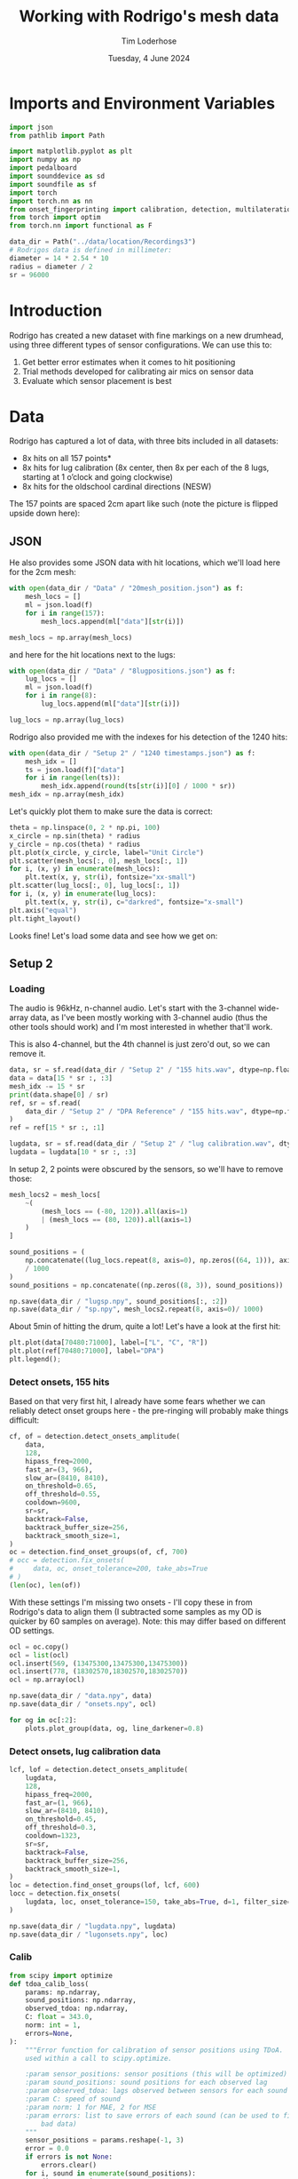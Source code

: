 #+TITLE: Working with Rodrigo's mesh data
#+AUTHOR: Tim Loderhose
#+EMAIL: tim@loderhose.com
#+DATE: Tuesday, 4 June 2024
#+STARTUP: showall
#+PROPERTY: header-args :exports both :session mesh :kernel lm :cache no
:PROPERTIES:
OPTIONS: ^:nil
#+LATEX_COMPILER: xelatex
#+LATEX_CLASS: article
#+LATEX_CLASS_OPTIONS: [logo, color, author]
#+LATEX_HEADER: \insertauthor
#+LATEX_HEADER: \usepackage{minted}
#+LATEX_HEADER: \usepackage[left=0.75in,top=0.6in,right=0.75in,bottom=0.6in]{geometry}
:END:

* Imports and Environment Variables
:PROPERTIES:
:visibility: folded
:END:

#+name: imports
#+begin_src python
import json
from pathlib import Path

import matplotlib.pyplot as plt
import numpy as np
import pedalboard
import sounddevice as sd
import soundfile as sf
import torch
import torch.nn as nn
from onset_fingerprinting import calibration, detection, multilateration, plots
from torch import optim
from torch.nn import functional as F
#+end_src

#+name: env
#+begin_src python
data_dir = Path("../data/location/Recordings3")
# Rodrigos data is defined in millimeter:
diameter = 14 * 2.54 * 10
radius = diameter / 2
sr = 96000
#+end_src

* Introduction
Rodrigo has created a new dataset with fine markings on a new drumhead, using
three different types of sensor configurations. We can use this to:

1. Get better error estimates when it comes to hit positioning
2. Trial methods developed for calibrating air mics on sensor data
3. Evaluate which sensor placement is best

* Data
Rodrigo has captured a lot of data, with three bits included in all datasets:

- 8x hits on all 157 points*
- 8x hits for lug calibration (8x center, then 8x per each of the 8 lugs,
  starting at 1 o’clock and going clockwise)
- 8x hits for the oldschool cardinal directions (NESW)

The 157 points are spaced 2cm apart like such (note the picture is flipped
upside down here):
[[file:../data/location/Recordings3/Images/setup.jpg]]

** JSON
He also provides some JSON data with hit locations, which we'll load here for
the 2cm mesh:
#+begin_src python
with open(data_dir / "Data" / "20mesh_position.json") as f:
    mesh_locs = []
    ml = json.load(f)
    for i in range(157):
        mesh_locs.append(ml["data"][str(i)])

mesh_locs = np.array(mesh_locs)
        #+end_src

and here for the hit locations next to the lugs:
#+begin_src python
with open(data_dir / "Data" / "8lugpositions.json") as f:
    lug_locs = []
    ml = json.load(f)
    for i in range(8):
        lug_locs.append(ml["data"][str(i)])

lug_locs = np.array(lug_locs)
#+end_src

Rodrigo also provided me with the indexes for his detection of the 1240 hits:
#+begin_src python
with open(data_dir / "Setup 2" / "1240 timestamps.json") as f:
    mesh_idx = []
    ts = json.load(f)["data"]
    for i in range(len(ts)):
        mesh_idx.append(round(ts[str(i)][0] / 1000 * sr))
mesh_idx = np.array(mesh_idx)
#+end_src

Let's quickly plot them to make sure the data is correct:
#+begin_src python
theta = np.linspace(0, 2 * np.pi, 100)
x_circle = np.sin(theta) * radius
y_circle = np.cos(theta) * radius
plt.plot(x_circle, y_circle, label="Unit Circle")
plt.scatter(mesh_locs[:, 0], mesh_locs[:, 1])
for i, (x, y) in enumerate(mesh_locs):
    plt.text(x, y, str(i), fontsize="xx-small")
plt.scatter(lug_locs[:, 0], lug_locs[:, 1])
for i, (x, y) in enumerate(lug_locs):
    plt.text(x, y, str(i), c="darkred", fontsize="x-small")
plt.axis("equal")
plt.tight_layout()
#+end_src

#+RESULTS:
[[./.ob-jupyter/c46829a839f8c15d2c0bd4f49bbc30addb543aaf.png]]


Looks fine! Let's load some data and see how we get on:

** Setup 2

*** Loading
The audio is 96kHz, n-channel audio. Let's start with the 3-channel wide-array
data, as I've been mostly working with 3-channel audio (thus the other tools
should work) and I'm most interested in whether that'll work.

This is also 4-channel, but the 4th channel is just zero'd out, so we can
remove it.
#+begin_src python
data, sr = sf.read(data_dir / "Setup 2" / "155 hits.wav", dtype=np.float32)
data = data[15 * sr :, :3]
mesh_idx -= 15 * sr
print(data.shape[0] / sr)
ref, sr = sf.read(
    data_dir / "Setup 2" / "DPA Reference" / "155 hits.wav", dtype=np.float32
)
ref = ref[15 * sr :, :1]

lugdata, sr = sf.read(data_dir / "Setup 2" / "lug calibration.wav", dtype=np.float32)
lugdata = lugdata[10 * sr :, :3]
#+end_src

#+RESULTS:
: 304.3629375

In setup 2, 2 points were obscured by the sensors, so we'll have to remove those:
#+begin_src python
mesh_locs2 = mesh_locs[
    ~(
        (mesh_locs == (-80, 120)).all(axis=1)
        | (mesh_locs == (80, 120)).all(axis=1)
    )
]

sound_positions = (
    np.concatenate((lug_locs.repeat(8, axis=0), np.zeros((64, 1))), axis=1)
    / 1000
)
sound_positions = np.concatenate((np.zeros((8, 3)), sound_positions))

np.save(data_dir / "lugsp.npy", sound_positions[:, :2])
np.save(data_dir / "sp.npy", mesh_locs2.repeat(8, axis=0)/ 1000)
#+end_src

About 5min of hitting the drum, quite a lot!
Let's have a look at the first hit:
#+name: first_hit
#+begin_src python :file ./figures/dpa_vs_wide_sensors_hit1.png
plt.plot(data[70480:71000], label=["L", "C", "R"])
plt.plot(ref[70480:71000], label="DPA")
plt.legend();
#+end_src

#+RESULTS: first_hit
[[./figures/dpa_vs_wide_sensors_hit1.png]]


*** Detect onsets, 155 hits
Based on that very first hit, I already have some fears whether we can reliably
detect onset groups here - the pre-ringing will probably make things difficult:

#+begin_src python
cf, of = detection.detect_onsets_amplitude(
    data,
    128,
    hipass_freq=2000,
    fast_ar=(3, 966),
    slow_ar=(8410, 8410),
    on_threshold=0.65,
    off_threshold=0.55,
    cooldown=9600,
    sr=sr,
    backtrack=False,
    backtrack_buffer_size=256,
    backtrack_smooth_size=1,
)
oc = detection.find_onset_groups(of, cf, 700)
# occ = detection.fix_onsets(
#     data, oc, onset_tolerance=200, take_abs=True
# )
(len(oc), len(of))
#+end_src

#+RESULTS:
| 1238 | 3715 |

With these settings I'm missing two onsets - I'll copy these in from Rodrigo's
data to align them (I subtracted some samples as my OD is quicker by 60 samples
on average). Note: this may differ based on different OD settings.
#+begin_src python
ocl = oc.copy()
ocl = list(ocl)
ocl.insert(569, (13475300,13475300,13475300))
ocl.insert(778, (18302570,18302570,18302570))
ocl = np.array(ocl)

np.save(data_dir / "data.npy", data)
np.save(data_dir / "onsets.npy", ocl)
#+end_src

#+begin_src python
for og in oc[:2]:
    plots.plot_group(data, og, line_darkener=0.8)
#+end_src

#+RESULTS:
:RESULTS:
[[./.ob-jupyter/c3405850a2f2d2f04b7af2a95f9c587aa6917841.png]]
[[./.ob-jupyter/46c4bac9121ba37013c8b6192bd3f97e4bd04f28.png]]
:END:

*** Detect onsets, lug calibration data

#+begin_src python
lcf, lof = detection.detect_onsets_amplitude(
    lugdata,
    128,
    hipass_freq=2000,
    fast_ar=(1, 966),
    slow_ar=(8410, 8410),
    on_threshold=0.45,
    off_threshold=0.3,
    cooldown=1323,
    sr=sr,
    backtrack=False,
    backtrack_buffer_size=256,
    backtrack_smooth_size=1,
)
loc = detection.find_onset_groups(lof, lcf, 600)
locc = detection.fix_onsets(
    lugdata, loc, onset_tolerance=150, take_abs=True, d=1, filter_size=7
)
#+end_src

#+begin_src python
np.save(data_dir / "lugdata.npy", lugdata)
np.save(data_dir / "lugonsets.npy", loc)
#+end_src

*** Calib
#+begin_src python
from scipy import optimize
def tdoa_calib_loss(
    params: np.ndarray,
    sound_positions: np.ndarray,
    observed_tdoa: np.ndarray,
    C: float = 343.0,
    norm: int = 1,
    errors=None,
):
    """Error function for calibration of sensor positions using TDoA.  To be
    used within a call to scipy.optimize.

    :param sensor_positions: sensor positions (this will be optimized)
    :param sound_positions: sound positions for each observed lag
    :param observed_tdoa: lags observed between sensors for each sound
    :param C: speed of sound
    :param norm: 1 for MAE, 2 for MSE
    :param errors: list to save errors of each sound (can be used to filter out
        bad data)
    """
    sensor_positions = params.reshape(-1, 3)
    error = 0.0
    if errors is not None:
        errors.clear()
    for i, sound in enumerate(sound_positions):
        distances = (
            np.sqrt(np.sum((sound - sensor_positions) ** 2, axis=1)) / C
        )
        tdoa = np.diff(distances)
        e = np.abs(tdoa - observed_tdoa[i]) ** norm
        error += e
        if errors is not None:
            errors.append(e)
    return np.mean(error)


def tdoa_calib_loss_jac(
    params: np.ndarray,
    sound_positions: np.ndarray,
    observed_tdoa: np.ndarray,
    C: float = 343.0,
    norm: int = 1,
    e=None,
):
    """Jacobian for tdoa_calib_loss."""
    sensor_positions = params.reshape(-1, 3)
    jac = np.zeros_like(params)
    for i, sound in enumerate(sound_positions):
        distances = (
            np.sqrt(np.sum((sound - sensor_positions) ** 2, axis=1)) / C
        )
        tdoa = np.diff(distances)
        error_term = tdoa - observed_tdoa[i]
        sign_error_term = np.sign(error_term)
        weighted_error_term = (
            sign_error_term
            if norm == 1
            else sign_error_term * (np.abs(error_term) ** (norm - 1))
        )

        for j in range(sensor_positions.shape[0]):
            if j > 0:
                d_error_d_pos_j = weighted_error_term[j - 1] * (
                    (sensor_positions[j] - sound) / (distances[j] * C)
                )
            if j < sensor_positions.shape[0] - 1:
                d_error_d_pos_j_minus_1 = -weighted_error_term[j] * (
                    (sensor_positions[j] - sound) / (distances[j] * C)
                )
                if j > 0:
                    d_error_d_pos_j += d_error_d_pos_j_minus_1
                else:
                    d_error_d_pos_j = d_error_d_pos_j_minus_1

            jac[j * 3 : (j + 1) * 3] += d_error_d_pos_j / len(sound_positions)

    return jac



def optimize_C(
    tdoa,
    norm=1,
    C_range=(336, 345),
    initial_C=343.0,
    filter_errors_above=3,
    sound_positions=None,
    initial_sensor_positions=None,
    bounds=None,
    **kwargs,
):
    errors = []
    result = optimize.minimize(
        tdoa_calib_loss,
        initial_sensor_positions.flatten(),
        args=(sound_positions, tdoa, initial_C, norm, errors),
        jac=tdoa_calib_loss_jac,
        method="TNC",
        bounds=bounds,
        options={"maxfun": 1000},
    )
    initial_sensor_positions = result.x
    errors1 = np.array(errors).sum(axis=1)
    plt.plot(errors1)
    med = np.median(errors1)
    good_idx = np.where(errors1 < filter_errors_above * med)[0]
    print(f"Removing {len(tdoa) - len(good_idx)} hits!")

    def objective(C):
        fun = optimize.minimize(
            tdoa_calib_loss,
            initial_sensor_positions,
            args=(sound_positions[good_idx], tdoa[good_idx], C, norm),
            jac=tdoa_calib_loss_jac,
            method="TNC",
            bounds=bounds,
            options={"maxfun": 1000},
        ).fun
        return fun

    res = optimize.minimize_scalar(objective, bounds=C_range, method="bounded")
    best_C = res.x
    final_result = optimize.minimize(
        tdoa_calib_loss,
        initial_sensor_positions,
        args=(sound_positions[good_idx], tdoa[good_idx], best_C, norm),
        jac=tdoa_calib_loss_jac,
        method="TNC",
        bounds=bounds,
        options={"maxfun": 1000},
    )
    return final_result.x.reshape(-1, 3), best_C
#+end_src

#+begin_src python
__file__ = (
    "/home/tim/projects/onset-fingerprinting/onset_fingerprinting/detection.py"
)
initial_sensor_positions = np.array(
    [[-0.055, 0.13, 0], [0, 0.14, 0], [0.055, 0.13, 0]]
)
bounds = [(None, None), (None, None), (0, 0)] * 3
sp2, c2 = optimize_C(
    np.diff(loc) / sr,
    norm=1,
    C_range=(60, 100),
    initial_C=80.0,
    filter_errors_above=2,
    sound_positions=sound_positions,
    initial_sensor_positions=initial_sensor_positions,
    bounds=bounds,
)
#+end_src

#+RESULTS:
:RESULTS:
: /home/tim/projects/onset-fingerprinting/onset_fingerprinting/calibration.py:79: RuntimeWarning: invalid value encountered in divide
:   (sensor_positions[j] - sound) / (distances[j] * C)
: Removing 0 hits!
# [goto error]
[[./.ob-jupyter/6a64d0995a61424a1b8e40434e808a030edf96f4.png]]
:END:

#+begin_src python
# Physical calibration uses standard diff, but RT and model needs to subtract
# first onset from following onsets
od = locc[:, :2] - locc[:, 2:]
model, errors = calibration.train_location_model(
    torch.tensor(od, dtype=torch.float32).cuda(),
    torch.tensor(sound_positions, dtype=torch.float32),
    0.004,
    eps=1e-12,
    lossfun=F.l1_loss,
    activation=nn.SiLU,
    hidden_layers=[11],
    batch_norm=True,
    print_every=100,
    bias=True,
    debug=True,
)
sensor_positions_spherical = [
    multilateration.cartesian_to_spherical(*(x / 0.1778)) for x in sp2
]
sensor_positions_spherical = np.array(sensor_positions_spherical)
m = multilateration.Multilaterate3D(
    sensor_locations=sensor_positions_spherical,
    sr=sr,
    medium="drumhead",
    c=c2,
    model=model,
)
coords = []
for o in locc:
    sortkey = o.argsort()
    for c, d in zip(sortkey, o[sortkey]):
        coord = m.locate(c, d)
        if coord is not None:
            coords.append(coord)

for i in range(0, 40, 2):
    coord = m.locate(2, 0)
    coord = m.locate(0, 200 + i)
    coord = m.locate(1, 200 + i)
    if coord is not None:
        coords.append(coord)

coords = np.array(coords)
ax = plots.polar_circle(coords, label=True)
#+end_src

#+RESULTS:
:RESULTS:
# [goto error]
:END:


*** CNN WIP

#+begin_src python
def extract_windows(
    data: np.ndarray, onsets: np.ndarray, window_size: int, pre_samp: int = 32
) -> np.ndarray:
    """
    """
    n, c = data.shape
    k = onsets.shape[0]
    post_samp = window_size - pre_samp
    output = np.zeros((k, c, window_size), dtype=np.float32)    
    for i, onset in enumerate(onsets):
        for j in range(c):
            first_onset = min(onset)
            start_index = max(0, first_onset - pre_samp)
            end_index = min(n, first_onset + post_samp)
            # Compute start and end positions in the output array for edges
            start_pos = pre_samp - (first_onset - start_index)
            end_pos = post_samp + (end_index - first_onset)
            output[i, j, start_pos:end_pos] = data[start_index:end_index, j]

    return output
#+end_src

Let's define a simple CNN to trial this.
#+begin_src python
class CNN(nn.Module):
    def __init__(
        self,
        window_size: int,
        output_size: int,
        channels: int = 3,
        conv_layers_config: list[dict] = None,
        dropout_rate: float = 0.5,
        groups=1,
    ) -> None:
        """
        A flexible CNN architecture for audio processing tasks.

        :param window_size: The size of the 1D audio window for each sensor.
        :param output_size: The dimensionality of the output (e.g., 2D
            coordinates).
        :param channels: Number of input channels (sensors).
        :param conv_layers_config: List of dictionaries defining each
            convolutional layer configuration.
        :param dropout_rate: Dropout rate applied after all convolutional
            layers.
        """
        super(CNN, self).__init__()

        if conv_layers_config is None:
            conv_layers_config = [
                {
                    "out_channels": 16,
                    "kernel_size": 3,
                    "stride": 1,
                    "padding": 1,
                    "dilation": 1,
                },
                {
                    "out_channels": 32,
                    "kernel_size": 3,
                    "stride": 1,
                    "padding": 1,
                    "dilation": 1,
                },
                {
                    "out_channels": 64,
                    "kernel_size": 3,
                    "stride": 1,
                    "padding": 1,
                    "dilation": 1,
                },
            ]

        self.conv_layers = nn.Sequential()

        inp = torch.zeros(72, 3, 320)
        current_channels = channels
        # Input size to the first layer
        conv_output_size = window_size
        for idx, config in enumerate(conv_layers_config):
            conv = nn.Conv1d(
                in_channels=current_channels,
                out_channels=config["out_channels"],
                kernel_size=config["kernel_size"],
                stride=config["stride"],
                padding=config["padding"],
                dilation=config["dilation"],
                groups=groups,
            )
            inp = conv(inp)
            self.conv_layers.add_module(f"conv{idx+1}", conv)
            self.conv_layers.add_module(f"relu{idx+1}", nn.ReLU())
            # self.conv_layers.add_module(
            #     f"bn{idx+1}", nn.BatchNorm1d(config["out_channels"])
            # )
            # self.conv_layers.add_module(
            #     f"pool{idx+1}", nn.MaxPool1d(kernel_size=2, stride=2)
            # )

            # Compute the output size after convolution
            effective_kernel_size = (config["kernel_size"] - 1) * config[
                "dilation"
            ] + 1
            conv_output_size = (
                conv_output_size
                + 2 * config["padding"]
                - effective_kernel_size
            ) // config["stride"] + 1

            # Calculate the output size after pooling
            conv_output_size = (conv_output_size - 2) // 2 + 1

            current_channels = config["out_channels"]

        print(inp.shape)
        conv_output_size = inp.shape[2]
        self.dropout = nn.Dropout(dropout_rate)
        self.fc = nn.Linear(current_channels * conv_output_size, output_size)

    def forward(self, x: torch.Tensor) -> torch.Tensor:
        x = self.conv_layers(x)
        x = torch.flatten(x, start_dim=1)
        x = self.dropout(x)
        x = self.fc(x)
        return x
#+end_src

#+begin_src python
num_epochs = 5000
lr = 0.001
print_every = 100
patience = 10000
w = 320

n = 5
#out_channels = [100] * n
#out_channels = [9, 12, 15, 33, 9]
out_channels = [16, 16, 16]
kernel_sizes = [11] * n
strides = [1] * n
dilations = [1] * n
conv_layers_config = [
    {
        "out_channels": oc,
        "kernel_size": k,
        "stride": s,
        "padding": 0,
        "dilation": d,
    }
    for oc, k, s, d in zip(out_channels, kernel_sizes, strides, dilations)
]
soundpos = torch.tensor(sound_positions, dtype=torch.float32)[:, :2].cuda()
device = soundpos.device
model = CNN(w, 2, 3, conv_layers_config, dropout_rate=0.2, groups=1).to(device)

errors = []


test = torch.tensor(extract_windows(data, oc, w))
optimizer = optim.NAdam([{"params": model.parameters(), "lr": lr}])
scheduler = torch.optim.lr_scheduler.CosineAnnealingLR(optimizer, num_epochs)
errors.clear()
last_loss = torch.inf
counter = 0
best_model = model
for epoch in range(num_epochs):
    optimizer.zero_grad(set_to_none=True)
    inputs = torch.tensor(
        extract_windows(lugdata, loc, w, np.random.randint(0, 32))
    ).to(device)
    pos = model(inputs)
    #error = F.l1_loss(pos, soundpos)
    error = F.mse_loss(pos, soundpos)
    #errors.append(error.detach().numpy())
    loss = error.mean()
    # Crude early stopping on own training loss
    if loss < last_loss - 1e-4:
        last_loss = loss
        best_model = model
        counter = 0 if counter == 0 else counter - 1
    elif counter < patience:
        counter += 1
    else:
        break

    loss.backward()
    optimizer.step()
    scheduler.step()
    if epoch % print_every == 0:
        print(f"Epoch {epoch}, Loss {loss.item()}")
print(f"Epoch {epoch}, Loss {loss.item()}")
print(pos[:10], "\n", sound_positions[:10])
#+end_src

#+RESULTS:
#+begin_example
torch.Size([72, 16, 290])
Epoch 0, Loss 0.010153223760426044
Epoch 100, Loss 0.0005336913745850325
Epoch 200, Loss 0.0004078592173755169
Epoch 300, Loss 0.0003808196634054184
Epoch 400, Loss 0.00022581714438274503
Epoch 500, Loss 0.0002630934468470514
Epoch 600, Loss 0.00018974703561980277
Epoch 700, Loss 0.0006208557751961052
Epoch 800, Loss 0.00019475218141451478
Epoch 900, Loss 0.0001777808938641101
Epoch 1000, Loss 0.0003000546130351722
Epoch 1100, Loss 0.000287201430182904
Epoch 1200, Loss 0.0003676651103887707
Epoch 1300, Loss 0.00014035323692951351
Epoch 1400, Loss 0.00016042515926528722
Epoch 1500, Loss 0.00019266875460743904
Epoch 1600, Loss 0.00012929123477078974
Epoch 1700, Loss 0.00016539107309654355
Epoch 1800, Loss 0.00013132709136698395
Epoch 1900, Loss 0.00011418729991419241
Epoch 2000, Loss 0.00013872432464268059
Epoch 2100, Loss 0.00015978557348717004
Epoch 2200, Loss 0.00012932904064655304
Epoch 2300, Loss 0.00012078733561793342
Epoch 2400, Loss 9.7527532489039e-05
Epoch 2500, Loss 9.170631528832018e-05
Epoch 2600, Loss 0.00024791067698970437
Epoch 2700, Loss 8.151528891175985e-05
Epoch 2800, Loss 7.80718692112714e-05
Epoch 2900, Loss 9.603020589565858e-05
Epoch 3000, Loss 8.023200643947348e-05
Epoch 3100, Loss 8.23394293547608e-05
Epoch 3200, Loss 0.00012711451563518494
Epoch 3300, Loss 7.65720396884717e-05
Epoch 3400, Loss 6.987040978856385e-05
Epoch 3500, Loss 8.249362144852057e-05
Epoch 3600, Loss 7.34101704438217e-05
Epoch 3700, Loss 0.00014710851246491075
Epoch 3800, Loss 7.584245031466708e-05
Epoch 3900, Loss 7.289485802175477e-05
Epoch 4000, Loss 9.13851908990182e-05
Epoch 4100, Loss 6.481259333668277e-05
Epoch 4200, Loss 8.600758883403614e-05
Epoch 4300, Loss 7.381827890640125e-05
Epoch 4400, Loss 9.976435103453696e-05
Epoch 4500, Loss 0.00011863474355777726
Epoch 4600, Loss 8.008095028344542e-05
Epoch 4700, Loss 7.2025453846436e-05
Epoch 4800, Loss 8.087644528131932e-05
Epoch 4900, Loss 7.048979023238644e-05
Epoch 4999, Loss 0.0002142539742635563
tensor([[-3.8341e-03, -1.2685e-03],
        [-1.4109e-02,  5.3941e-03],
        [-1.0962e-02, -9.1283e-03],
        [ 1.1334e-02, -2.4108e-03],
        [ 4.1637e-03, -8.5540e-05],
        [ 6.9068e-03,  7.9668e-03],
        [ 9.6061e-03,  6.3247e-03],
        [-9.7462e-03, -4.1213e-03],
        [ 4.0023e-02,  1.3751e-01],
        [ 4.2340e-02,  1.3343e-01]], device='cuda:0', grad_fn=<SliceBackward0>) 
 [[0.    0.    0.   ]
 [0.    0.    0.   ]
 [0.    0.    0.   ]
 [0.    0.    0.   ]
 [0.    0.    0.   ]
 [0.    0.    0.   ]
 [0.    0.    0.   ]
 [0.    0.    0.   ]
 [0.054 0.132 0.   ]
 [0.054 0.132 0.   ]]
#+end_example


MAE:
0.008
0.007:
out_channels = [3, 6, 9, 12, 15]
kernel_sizes = [5] * n
no dilation, groups=3

kernel_size and lr have interplay

#+begin_src python
best_model = best_model.cpu()
inputs = inputs.cpu()
best_model.eval()
plots.plot_3d_scene(
    radius / 1000,
    radius / 1000,
    torch.cat(
        (best_model(inputs).detach(), torch.zeros((len(inputs), 1))), dim=1
    ).numpy(),
    figsize=(4, 4),
)
plots.plot_3d_scene(
    radius / 1000,
    radius / 1000,
    torch.cat(
        (best_model(test).detach(), torch.zeros((len(test), 1))), dim=1
    ).numpy()[[0,1,2,3,4,5,6,7,8] + list(range(1230, 1238))],
    figsize=(4, 4),
)
#+end_src

#+RESULTS:
:RESULTS:
[[./.ob-jupyter/a8d1d6445f5e414bcbe48ca312a3ed64cfa69dfd.png]]
[[./.ob-jupyter/db361656f2dc27a4d33722eba58e71a4f16d4180.png]]
:END:

*** Match onsets with mesh locations
In theory, if we were able to detect 155 * 8 = 1240 hits exactly, we might just
index into the =mesh_locs= array - however, it's likely that there's some
mistakes in between.
I think the least-work-required effort might involve looking at the path of the
hits, and resetting the number when we detect a longer break between onsets.

Then there will still be small errors, which we can simply filter out as those
will have larger errors on some model than the others.


* Notes

** Differences in air mic and sensors
As seen in [[first_hit][first_hit]], the air mic has a sharp transient significantly before
the sensors get it - the first hit is relatively far away, but this is still
significant. In this example, there's a 2ms delay before the 

#+begin_src python :file ./figures/widearray_onsets_wref.png
plot_group(
    np.concatenate((data, ref), axis=1),
    oc[0],
    line_darkener=0.8,
    title="Detected onsets with DPA reference",
    channel_labels=["L", "C", "R", "DPA"]
);
#+end_src

#+RESULTS:
[[./figures/widearray_onsets_wref.png]]

** Plotting Rodrigo's CC values
To check Rodrigo's data quality, we can plot the values coming out of his
cross-correlation (which he provided).
#+begin_src python
rccs = []
with open(data_dir / "Setup 2" / "1240 hits.json") as f:    
    hits = json.load(f)["data"]
    for i in range(1240):
        rccs.append(hits[str(i)])

rccs = np.array(rccs, dtype=int)
#+end_src

We'll look at the next n samples, weight them exponentially, and take the max
there as our starting point.
#+begin_src python :async no
n = 100
exp = np.exp(np.linspace(0, 0.2 * -np.e, n))[:, None]
for i in range(40):
    idx = mesh_idx[i]
    j, c = np.unravel_index(
        (abs(data[idx : idx + n])).argmax(), (n, 3)
    )
    print(i, c)
    og = [idx + j] * 3
    if c == 0:
        og[1] -= rccs[i, 0]
        og[2] += rccs[i, 2]
    elif c == 1:
        og[0] += rccs[i, 0]
        og[2] -= rccs[i, 1]
    else:
        og[0] -= rccs[i, 2]
        og[1] += rccs[i, 1]
    plots.plot_group(data, og, 100, line_darkener=0.8, title=i)
#+end_src

#+RESULTS:
:RESULTS:
: 37 1
[[./.ob-jupyter/e5a6a0e0dc24b04800e12b7bdb5f7818b8c2605b.png]]
:END:

Alone from the differences in CCs we can tell that there'll be some issues:
#+begin_src python :file ./figures/rodrigo-cc-mismatch.png
plt.hist(rccs[:, 2] -(-rccs[:, 0] - rccs[:, 1]), bins=100);
plt.title("Histogram of CC20 - (-CC01 - CC12)")
plt.xlabel("Difference")
plt.ylabel("Frequency");
#+end_src

#+RESULTS:
[[./figures/rodrigo-cc-mismatch.png]]

See [[file:../plot_onset_groups.py]] for the finished script.
